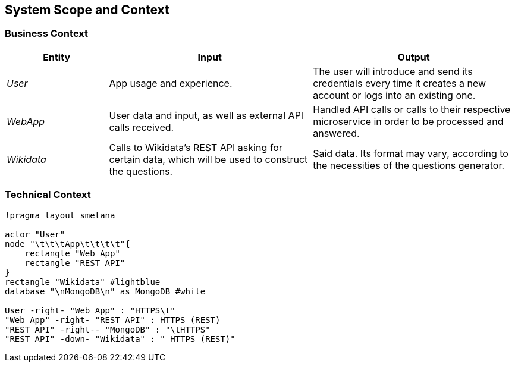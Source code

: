 ifndef::imagesdir[:imagesdir: ../images]

[[section-system-scope-and-context]]
== System Scope and Context

=== Business Context

[cols="1,2,2" options="header"]
|===
|Entity           |Input        |Output
|_User_      | App usage and experience. | The user will introduce and send its credentials every time it creates a new account or logs into an existing one.
|_WebApp_     | User data and input, as well as external API calls received.  | Handled API calls or calls to their respective microservice in order to be processed and answered.
|_Wikidata_      |Calls to Wikidata's REST API asking for certain data, which will be used to construct the questions.  | Said data. Its format may vary, according to the necessities of the questions generator. 
|===

=== Technical Context

[plantuml,"Technical_Context Diagram",png]
----
!pragma layout smetana

actor "User"
node "\t\t\tApp\t\t\t\t"{
    rectangle "Web App"
    rectangle "REST API"
}
rectangle "Wikidata" #lightblue
database "\nMongoDB\n" as MongoDB #white

User -right- "Web App" : "HTTPS\t"
"Web App" -right- "REST API" : HTTPS (REST)
"REST API" -right-- "MongoDB" : "\tHTTPS"
"REST API" -down- "Wikidata" : " HTTPS (REST)"
----
